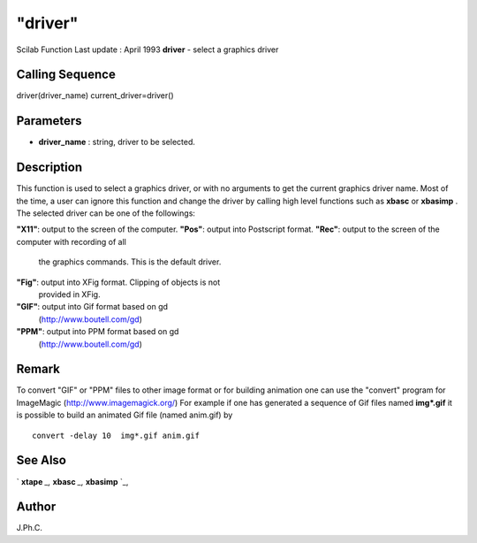 ====
"driver"
====

Scilab Function Last update : April 1993
**driver** - select a graphics driver



Calling Sequence
~~~~~~~~~~~~~~~~

driver(driver_name)
current_driver=driver()




Parameters
~~~~~~~~~~


+ **driver_name** : string, driver to be selected.




Description
~~~~~~~~~~~

This function is used to select a graphics driver, or with no
arguments to get the current graphics driver name. Most of the time, a
user can ignore this function and change the driver by calling high
level functions such as **xbasc** or **xbasimp** . The selected driver
can be one of the followings:

**"X11"**: output to the screen of the computer.
**"Pos"**: output into Postscript format.
**"Rec"**: output to the screen of the computer with recording of all
  the graphics commands. This is the default driver.
**"Fig"**: output into XFig format. Clipping of objects is not
  provided in XFig.
**"GIF"**: output into Gif format based on gd
  (http://www.boutell.com/gd)
**"PPM"**: output into PPM format based on gd
  (http://www.boutell.com/gd)




Remark
~~~~~~

To convert "GIF" or "PPM" files to other image format or for building
animation one can use the "convert" program for ImageMagic
(http://www.imagemagick.org/) For example if one has generated a
sequence of Gif files named **img*.gif** it is possible to build an
animated Gif file (named anim.gif) by

::

    
    
    convert -delay 10  img*.gif anim.gif  
       
        





See Also
~~~~~~~~

` **xtape** `_,` **xbasc** `_,` **xbasimp** `_,



Author
~~~~~~

J.Ph.C.

.. _
      : ://./graphics/xbasimp.htm
.. _
      : ://./graphics/xtape.htm
.. _
      : ://./graphics/xbasc.htm


